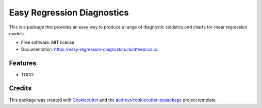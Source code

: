 ===========================
Easy Regression Diagnostics
===========================


.. image:: https://img.shields.io/pypi/v/easy_regression_diagnostics.svg
        :target: https://pypi.python.org/pypi/easy_regression_diagnostics

.. image:: https://img.shields.io/travis/Buckeyes2019/easy_regression_diagnostics.svg
        :target: https://travis-ci.com/Buckeyes2019/easy_regression_diagnostics

.. image:: https://readthedocs.org/projects/easy-regression-diagnostics/badge/?version=latest
        :target: https://easy-regression-diagnostics.readthedocs.io/en/latest/?version=latest
        :alt: Documentation Status




This is a package that provides an easy way to produce a range of diagnostic statistics and charts for linear regression models.


* Free software: MIT license
* Documentation: https://easy-regression-diagnostics.readthedocs.io.


Features
--------

* TODO

Credits
-------

This package was created with Cookiecutter_ and the `audreyr/cookiecutter-pypackage`_ project template.

.. _Cookiecutter: https://github.com/audreyr/cookiecutter
.. _`audreyr/cookiecutter-pypackage`: https://github.com/audreyr/cookiecutter-pypackage
